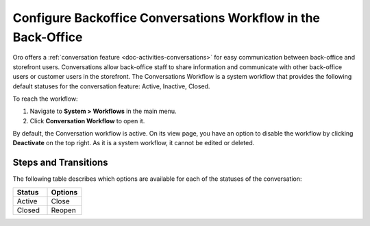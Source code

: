 .. _system--workflows--conversations-backoffice-workflow:

Configure Backoffice Conversations Workflow in the Back-Office
==============================================================

Oro offers a :ref:`conversation feature <doc-activities-conversations>` for easy communication between back-office and storefront users. Conversations allow back-office staff to share information and communicate with other back-office users or customer users in the storefront. The Conversations Workflow is a system workflow that provides the following default statuses for the conversation feature: Active, Inactive, Closed.

.. image:: /user/img/system/workflows/conversations/activities-conversations-view.png
   :alt: Illustration of the workflow transition on a view page of a conversation

To reach the workflow:

1. Navigate to **System > Workflows** in the main menu.
2. Click **Conversation Workflow** to open it.

.. image:: /user/img/system/workflows/conversations/conversation-flow-grid.png
   :alt: Conversations workflow in the Workflow grid

By default, the Conversation workflow is active. On its view page, you have an option to disable the workflow by clicking **Deactivate** on the top right. As it is a system workflow, it cannot be edited or deleted.

Steps and Transitions
---------------------

The following table describes which options are available for each of the statuses of the conversation:

.. csv-table::
   :header: "Status", "Options"
   :widths: 15, 15

   "Active", "Close"
   "Closed","Reopen"

.. image:: /user/img/system/workflows/conversations/conversations-wf-view-page.png
   :alt: View page of the conversation workflow showing the workflow diagram with transitions and a button to deactivate the workflow
